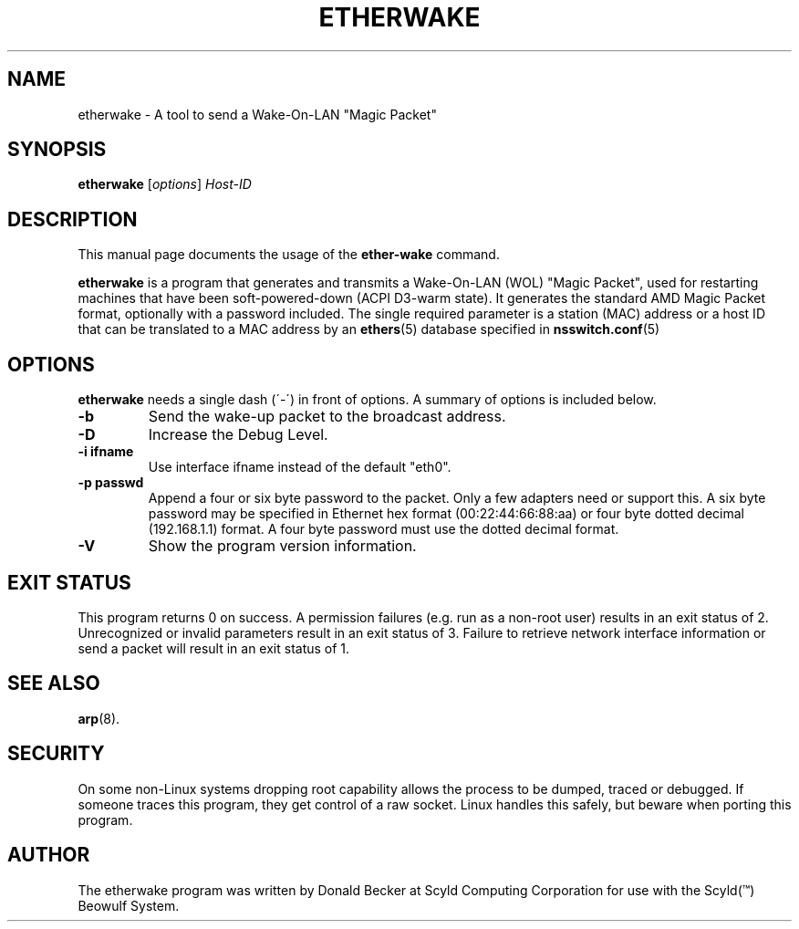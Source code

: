 .\"                                      Hey, EMACS: -*- nroff -*-
.\" First parameter, NAME, should be all caps
.\" Second parameter, SECTION, should be 1-8, maybe w/ subsection
.\" other parameters are allowed: see man(7), man(1)
.TH ETHERWAKE 8 "March 31, 2003" "Scyld"
.\" Please adjust this date whenever revising the manpage.
.\"
.\" Some roff macros, for reference:
.\" .nh        disable hyphenation
.\" .hy        enable hyphenation
.\" .ad l      left justify
.\" .ad b      justify to both left and right margins
.\" .nf        disable filling
.\" .fi        enable filling
.\" .br        insert line break
.\" .sp <n>    insert n+1 empty lines
.\" for manpage-specific macros, see man(7)
.SH NAME
etherwake \- A tool to send a Wake-On-LAN "Magic Packet"
.SH SYNOPSIS
.B etherwake
.RI [ options ] " Host-ID"
.SH DESCRIPTION
This manual page documents the usage of the
.B ether-wake
command.
.PP
.\" TeX users may be more comfortable with the \fB<whatever>\fP and
.\" \fI<whatever>\fP escape sequences to invode bold face and italics, 
.\" respectively.
\fBetherwake\fP is a program that generates and transmits a Wake-On-LAN 
(WOL) "Magic Packet", used for restarting machines that have been
soft-powered-down (ACPI D3-warm state). It generates the standard
AMD Magic Packet format, optionally with a password included.  The
single required parameter is a station (MAC) address or a host ID that can
be translated to a MAC address by an
.BR ethers (5)
database specified in
.BR nsswitch.conf (5)
.
.SH OPTIONS
\fBetherwake\fP needs a single dash (´-´) in front of options.
A summary of options is included below.
.TP
.B \-b
Send the wake-up packet to the broadcast address.
.TP
.B \-D
Increase the Debug Level.
.TP
.B \-i ifname
Use interface ifname instead of the default "eth0".
.TP
.B \-p passwd
Append a four or six byte password to the packet. Only a few adapters
need or support this. A six byte password may be specified in Ethernet hex
format (00:22:44:66:88:aa) or four byte dotted decimal (192.168.1.1) format.
A four byte password must use the dotted decimal format.

.TP
.B \-V
Show the program version information.

.SH EXIT STATUS
This program returns 0 on success.
A permission failures (e.g. run as a non-root user) results in an exit
status of 2.  Unrecognized or invalid parameters result in an exit
status of 3.  Failure to retrieve network interface information or send
a packet will result in an exit status of 1.

.SH SEE ALSO
.BR arp (8).
.br
.SH SECURITY
On some non-Linux systems dropping root capability allows the process to be
dumped, traced or debugged.
If someone traces this program, they get control of a raw socket.
Linux handles this safely, but beware when porting this program.
.SH AUTHOR
The etherwake program was written by Donald Becker at Scyld Computing
Corporation for use with the Scyld(\*(Tm) Beowulf System.
